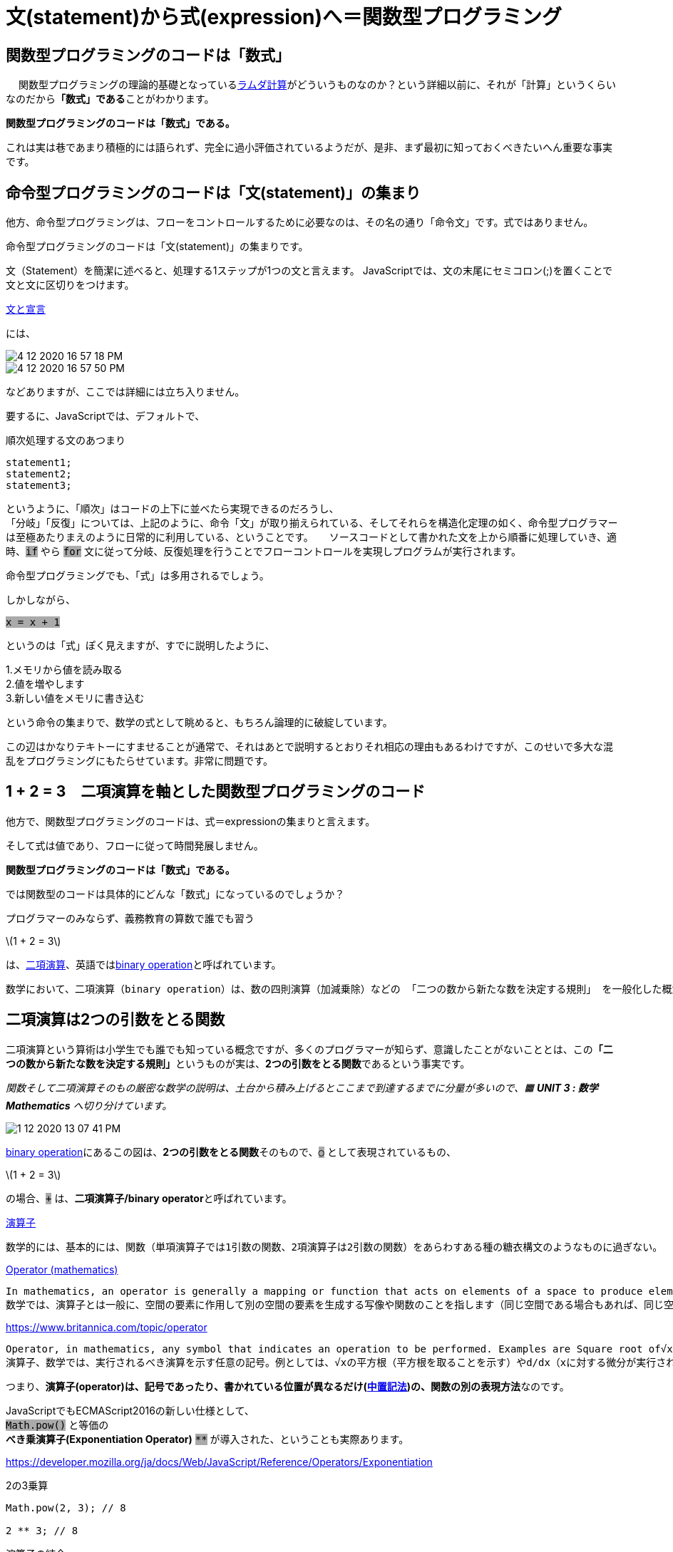 = 文(statement)から式(expression)へ＝関数型プログラミング
ifndef::stem[:stem: latexmath]
ifndef::imagesdir[:imagesdir: ../img/]
ifndef::source-highlighter[:source-highlighter: highlightjs]
ifndef::highlightjs-theme:[:highlightjs-theme: tomorrow-night]
ifndef::icons[:icons: font]

++++
<style type="text/css">
p >code {background-color: #aaaaaa};　
td >code {background-color: #aaaaaa};
</style>
++++

== 関数型プログラミングのコードは「数式」
　
関数型プログラミングの理論的基礎となっているlink:https://ja.wikipedia.org/wiki/%E3%83%A9%E3%83%A0%E3%83%80%E8%A8%88%E7%AE%97[ラムダ計算]がどういうものなのか？という詳細以前に、それが「計算」というくらいなのだから**「数式」である**ことがわかります。

**関数型プログラミングのコードは「数式」である。**

これは実は巷であまり積極的には語られず、完全に過小評価されているようだが、是非、まず最初に知っておくべきたいへん重要な事実です。

== 命令型プログラミングのコードは「文(statement)」の集まり

他方、命令型プログラミングは、フローをコントロールするために必要なのは、その名の通り「命令文」です。式ではありません。

命令型プログラミングのコードは「文(statement)」の集まりです。

文（Statement）を簡潔に述べると、処理する1ステップが1つの文と言えます。 JavaScriptでは、文の末尾にセミコロン(;)を置くことで文と文に区切りをつけます。

link:https://developer.mozilla.org/ja/docs/Web/JavaScript/Reference/Statements[文と宣言]

には、

image::4-12-2020-16-57-18-PM.png[]

image::4-12-2020-16-57-50-PM.png[]

などありますが、ここでは詳細には立ち入りません。

要するに、JavaScriptでは、デフォルトで、 +

[source,js]
.順次処理する文のあつまり
----
statement1;
statement2;
statement3;
----

というように、「順次」はコードの上下に並べたら実現できるのだろうし、 +
「分岐」「反復」については、上記のように、命令「文」が取り揃えられている、そしてそれらを構造化定理の如く、命令型プログラマーは至極あたりまえのように日常的に利用している、ということです。
　
ソースコードとして書かれた文を上から順番に処理していき、適時、`if` やら `for` 文に従って分岐、反復処理を行うことでフローコントロールを実現しプログラムが実行されます。

命令型プログラミングでも、「式」は多用されるでしょう。

しかしながら、

`x = x + 1`

というのは「式」ぽく見えますが、すでに説明したように、

1.メモリから値を読み取る +
2.値を増やします +
3.新しい値をメモリに書き込む

という命令の集まりで、数学の式として眺めると、もちろん論理的に破綻しています。

この辺はかなりテキトーにすませることが通常で、それはあとで説明するとおりそれ相応の理由もあるわけですが、このせいで多大な混乱をプログラミングにもたらせています。非常に問題です。


== 1 + 2 = 3　二項演算を軸とした関数型プログラミングのコード

他方で、関数型プログラミングのコードは、式＝expressionの集まりと言えます。

そして式は値であり、フローに従って時間発展しません。

**関数型プログラミングのコードは「数式」である。**

では関数型のコードは具体的にどんな「数式」になっているのでしょうか？



プログラマーのみならず、義務教育の算数で誰でも習う

stem:[1 + 2 = 3]

は、link:https://ja.wikipedia.org/wiki/%E4%BA%8C%E9%A0%85%E6%BC%94%E7%AE%97[二項演算]、英語ではlink:https://en.wikipedia.org/wiki/Binary_operation[binary operation]と呼ばれています。

 数学において、二項演算（binary operation）は、数の四則演算（加減乗除）などの 「二つの数から新たな数を決定する規則」 を一般化した概念である。

== 二項演算は2つの引数をとる関数

二項演算という算術は小学生でも誰でも知っている概念ですが、多くのプログラマーが知らず、意識したことがないこととは、この**「二つの数から新たな数を決定する規則」**というものが実は、**2つの引数をとる関数**であるという事実です。

_関数そして二項演算そのもの厳密な数学の説明は、土台から積み上げるとここまで到達するまでに分量が多いので、🟧 **UNIT 3 : 数学 Mathematics** へ切り分けています。_

image::1-12-2020-13-07-41-PM.png[]

link:https://en.wikipedia.org/wiki/Binary_operation[binary operation]にあるこの図は、**2つの引数をとる関数**そのもので、`○` として表現されているもの、

stem:[1 + 2 = 3]

の場合、`+` は、**二項演算子/binary operator**と呼ばれています。

link:https://ja.wikipedia.org/wiki/%E6%BC%94%E7%AE%97%E5%AD%90[演算子]

 数学的には、基本的には、関数（単項演算子では1引数の関数、2項演算子は2引数の関数）をあらわすある種の糖衣構文のようなものに過ぎない。

link:https://en.wikipedia.org/wiki/Operator_(mathematics)[Operator (mathematics)]

 In mathematics, an operator is generally a mapping or function that acts on elements of a space to produce elements of another space (possibly the same space, sometimes required to be the same space). There is no general definition of an operator, but the term is often used in place of function when the domain is a set of functions or other structured objects. +
 数学では、演算子とは一般に、空間の要素に作用して別の空間の要素を生成する写像や関数のことを指します（同じ空間である場合もあれば、同じ空間であることが要求される場合もあります）。演算子の一般的な定義はありませんが、ドメインが関数やその他の構造化されたオブジェクトの集合である場合、関数の代わりにこの用語がよく使われます。

https://www.britannica.com/topic/operator

 Operator, in mathematics, any symbol that indicates an operation to be performed. Examples are Square root of√x (which indicates the square root is to be taken) and d/dx (which indicates differentiation with respect to x is to be performed). An operator may be regarded as a function, transformation, or map, in the sense that it associates or “maps” elements from one set to elements from another set. +
 演算子、数学では、実行されるべき演算を示す任意の記号。例としては、√xの平方根（平方根を取ることを示す）やd/dx（xに対する微分が実行されることを示す）などがある。演算子は、ある集合の要素を別の集合の要素に関連付ける、または「写像」するという意味で、関数、変換、または写像とみなされることがある。

つまり、**演算子(operator)は、記号であったり、書かれている位置が異なるだけ(link:https://ja.wikipedia.org/wiki/%E4%B8%AD%E7%BD%AE%E8%A8%98%E6%B3%95[中置記法])の、関数の別の表現方法**なのです。

JavaScriptでもECMAScript2016の新しい仕様として、 +
`Math.pow()` と等価の +
**べき乗演算子(Exponentiation Operator)** `**`
が導入された、ということも実際あります。

https://developer.mozilla.org/ja/docs/Web/JavaScript/Reference/Operators/Exponentiation


[source,js]
.2の3乗算
----
Math.pow(2, 3); // 8

2 ** 3; // 8
----

[source,js]
.演算子の結合
----
2 ** 3 ** 2   // 512
2 ** (3 ** 2) // 512
(2 ** 3) ** 2 // 64
----

べき乗演算子(Exponentiation Operator) `**` の記法をみると、`Math.pow()` 関数を使うよりかは、どうもこちらのほうが簡潔にコードが書けてしまい、意味もわかりやすく、結合順序も容易にコントロールできそうなことが感じられます。

== 関数をf(x)とする記法はBestではない

今これとは逆に、既存の足し算の演算子である `+` という二項演算子を、2引数の関数 `plus` に変換する作業をしてみましょう。

[source,js]
.plus関数の定義
----
    const plus = (a, b) => a + b;
----

[source,js]
.plus関数をつかう
----
    console.log(
      1 + 2
    ); // 3

    console.log(
      plus(1, 2)
    ); // 3
----

`+` 演算子の代わりに `plus` 関数を1つだけ使う分には、まあさほど問題はないように見えます。

[source,js]
.plus関数をもっとつかう
----
    console.log(
      1 + 2 + 3 + 4
    ); // 10

    console.log(
      plus(plus(plus(1, 2), 3), 4)
    ); // 10
----

しかし、我々が算数の授業で慣れ親しんでいる至極単純な数式 `1 + 2 + 3 + 4` では、JavaScriptで一般的な関数の書き方をするとネストしてしまい酷いことになっています。

とりあえずここでわかることは、おそらく中学校の数学の授業で習った関数表記、

stem:[f(x)]

あるいは、JavaScriptプログラミングで一般的な記法、

image::6-7-2020-21-26-22-PM.png[]
`f(x)` は、けしてBestではない、ということです。

むしろ二項演算が連鎖する局面、それは実際、特に関数型プログラミングではめちゃくちゃ多くなるわけですが、その際はネストしまくってメンテナンスが極めて困難になり収集がつかなくなるので有害であり避けるべきです。

== ユーザ定義が可能な演算子

純粋関数型言語のHaskellでは流石にこの辺はよくわかっていて、二項演算子を前置形式の関数にできたり、その逆が自由に、臨機応変に可能です。

中置演算子 を `()` で囲むことで、前置形式の関数として記述できます。

[source,js]
.(Haskell) 加算
----
Prelude> 3 + 2
5

Prelude> (+) 3 2
5
----

前置形式の関数を ``(backquote)` で囲むことで、中置演算子として記述できます。

[source,js]
.(Haskell) 除算の余りを求めるmod関数
----
Prelude> mod 3 2
1

Prelude> 3 `mod` 2
1
----

このようにHaskellでは、関数を中置演算子にかんたんに変換できることもふくめ、任意の記号を使った演算子のユーザ定義が可能です。

プログラミング界隈では一般に、link:https://ja.wikipedia.org/wiki/%E5%88%A9%E7%94%A8%E8%80%85%E5%AE%9A%E7%BE%A9%E6%BC%94%E7%AE%97%E5%AD%90[ユーザ定義演算子]やlink:https://en.wikipedia.org/wiki/Operator_overloading[演算子のオーバーロード]とも呼ばれています。

これはすでに説明したとおり、関数型プログラミングでは極めて重要なのですが、非常に残念なことに**JavaScriptでは演算子をユーザ定義できるような機能が存在していません。**

当然の帰結として、巷にあふれるJavaScriptの関数型のコードは、Haskellプログラマーが書く簡潔なコード、つまり自由自在に二項演算子＝中置演算子を駆使しているようなコードと比較すると、回りくどく見にくいコードに仕上がっています。

個人的には「それは仕様なので仕方ない」とは済ませず、本書ではそのようなコードは受容しない、ということで、JavaScriptでも演算子のユーザ定義をできるように簡単なハックをします。

== オブジェクト指向と二項演算の意外な関係性

ここで、オブジェクト指向です。

JavaScriptはオブジェクト指向と関数型のハイブリッド言語です。


[TIP]
.JavaScriptがオブジェクト指向と関数型のハイブリッド言語になった歴史的経緯
====
JavaScriptの生みの親であるlink:https://ja.wikipedia.org/wiki/%E3%83%96%E3%83%AC%E3%83%B3%E3%83%80%E3%83%B3%E3%83%BB%E3%82%A2%E3%82%A4%E3%82%AF[ブレンダン・アイク(Brendan Eich)]はlink:https://brendaneich.com/2008/04/popularity/[ご自身のブログポスト]には、_Nick Thompson had turned me on to link:http://mitpress.mit.edu/sicp/[SICP]._ など、その他にも関数型言語についての記載があります。

本書でも後で引用することになるSICP(link:https://ja.wikipedia.org/wiki/%E8%A8%88%E7%AE%97%E6%A9%9F%E3%83%97%E3%83%AD%E3%82%B0%E3%83%A9%E3%83%A0%E3%81%AE%E6%A7%8B%E9%80%A0%E3%81%A8%E8%A7%A3%E9%87%88[計算機プログラムの構造と解釈])は関数型プログラミングの古典的な名著であり、彼はその本でも使われているSchemeという関数型言語のプログラマーでした。

NetscapeNavigatorブラウザに組み込むスクリプト言語の開発者としてNetscape社にリクルートされた彼は、Schemeをスクリプト言語として採用する、という約束だったのですが、入社当時、新進気鋭のJavaというオブジェクト指向言語の人気の高まりの影響で会社のマーケティング上の理由から上司に、スクリプト言語は「Javaのように見える」必要があると命令されました。

結果、彼が開発したブラウザスクリプト言語はJavaっぽいネーミングとなり、Javaっぽいオブジェクト指向と、Schemeぽいファーストクラスの関数を備えた関数型のハイブリッドとなったのです。
====

JavaScriptオブジェクトには、例にもれず、メソッドと呼ばれるオブジェクトに組み込まれている関数があります。

メソッドの中には引数を取るものがあります。例えば

link:https://developer.mozilla.org/ja/docs/Web/JavaScript/Reference/Global_Objects/String/concat[String.prototype.concat()]

[source,js]
.String.concatメソッド 文字列の接続
----
  console.log(
    "ab".concat("c")
  );　// abc
----

これはご覧のとおり、String `"ab"` と `"c"` を接続する関数なので、

[source,js]
."ab" + "c" = "abc" 文字列の接続
----
  console.log(
    "ab" + "c"
  ); // abc
----

と同じ意味です。そしてよく見比べてみると、

`.concat` メソッドがちょうど `+` 演算子と同じ位置で対応していて、中置の演算子として機能しています。

つまり、これは文字列同士を接続する**二項演算**にほかならず、実は、1引数をとるメソッドは、すべて

**オブジェクトの値　<メソッド>　(その引数)**

という形式の二項演算になっています。


JavaScriptのメソッドは、都合の良いことに、連想配列の形式でも表現できるので、
[source,js]
.String.concatメソッド 文字列の接続
----
  console.log(
    "ab".concat("c")
  ); // abc

  console.log(
    "ab"[`concat`]("c")
  ); // abc
----

と書き換えたならば、オブジェクト指向っぽさは消え失せ、Haskellの二項演算の中置演算子ぽい表記になっていることに気が付きます。

[source,js]
.(Haskell) 除算の余りを求めるmod関数
----
Prelude> mod 3 2
1

Prelude> 3 `mod` 2
1
----

更に、都合のよいことに、JavaScriptの既存のオブジェクトのメソッドは
link:https://developer.mozilla.org/ja/docs/Web/JavaScript/Reference/Global_Objects/Object/defineProperty[Object.defineProperty()]で簡単に拡張できます。

ということで、任意の型(type)＝集合(set)＝オブジェクト(object)(_🟧 **UNIT 3 : 数学 Mathematics**参照_)に紐づいている二項演算の中置演算子を、任意の文字列(記号もOK！)でユーザ定義できる関数を以下のとおり用意してやることができるでしょう。

[source,js]
.JavaScript演算子のユーザ定義のための関数
----
  const customOperator = op => f => set =>
      Object.defineProperty(set, op, {
        value: function (a) {
          return f(a)(this);
        }
      });//returns new set/object
----

[source,js]
.TypeScript演算子のユーザ定義のための関数
----
  const customOperator =
    (op: string) =>
      (f: Function) =>
        (set: Object) =>
          Object.defineProperty(set, op, {
            value: function (a: unknown) {
              return f(a)(this);
            }
          });//returns new set/object
----

`this` はオブジェクト指向言語としてのJavaScriptへ混入された混乱とバグの原因なのですが、本書では扱うのはこれっきりで、このJavaScriptのオブジェクト指向としてのドット記法を利用したハック関数のなかに押し込めてしまいます。

[source,js]
.JavaScript演算子のユーザ定義の例 +(プラス)演算子の再発明
----
 //カリー化した　plus 高階関数
    const plus =
      b =>
        a => a + b;
　// plus関数の挙動の確認
    console.log(
      plus(2)(1)
    ); // 3
　// `+` 演算子をユーザ定義　plus関数の定義域としてNumberプロトタイプ集合へ紐付ける
    customOperator(`+`)
      (plus)
      (Number.prototype);

    console.log(
        (1)[`+`](2)
    );　// 3
----

JavaScriptであっても、

`plus` など自由に定義した関数から
[.lead]
(1)[\`+`](2)

と　`+` など、記号を含む自由な文字列で中置演算子をユーザ定義できるようになりました。

_カリー化したplus高階関数、関数の定義域、集合、などについては、🟧 **UNIT 3 : 数学 Mathematics**参照_

さて、ここまでで +
二項演算の演算子は実は、2引数をとる関数のことで、相互に変換可能である、ことを確認しました。

image::1-12-2020-20-50-38-PM.png[]

さらにJavaScriptで二項演算子を自由に定義可能が可能であることを確認しました。


== 関数(function)=値(value)

image::1-12-2020-10-23-16-AM.png[]

関数型プログラミングが可能な言語では、関数(function)はlink:https://ja.wikipedia.org/wiki/%E7%AC%AC%E4%B8%80%E7%B4%9A%E9%96%A2%E6%95%B0[第一級関数]/link:https://ja.wikipedia.org/wiki/%E7%AC%AC%E4%B8%80%E7%B4%9A%E3%82%AA%E3%83%96%E3%82%B8%E3%82%A7%E3%82%AF%E3%83%88[第一級オブジェクト](link:https://en.wikipedia.org/wiki/First-class_function[first-class function])となっていて、値(value)として自由自在に取り回せます。

== 式(expresssion)=値(value)

式(expresssion)=値(value)です。

== 二項演算を軸とした関数型プログラミングのコードの全体像

image:1-12-2020-07-38-22-AM.png[]


そして、関数も式を構成する値になるので、
　　
image::1-12-2020-09-15-55-AM.png[]

3要素に値か関数か2択なので、2の3乗で全部で8通りのパターンがあるわけですが、主に使い倒すのは上記の4パターンだけです。

残りの4パターン、たとえば、

image::1-12-2020-09-23-48-AM.png[]

などは、利用の可能性を排除するわけではありませんが、上記の4パターンがかなり強力で汎用的なので、ほぼほぼこれらを使い倒すことになります。


== 式(expression)＝値(value)/関数(function)が再び式の要素になる=関数型コード

**式(expression)＝値(value)/関数(function)が再び式の要素になる**

それが関数型プログラミングのコードであり、**関数型プログラミングの定義と考えて良い**でしょう。

そして、式の値をまた別の式に投入していくと、式と式との間に依存関係が構築されていきます。

小1の算数では、こういう算術を習いました。

image::1-12-2020-11-20-54-AM.png[]

これは先程の図法に描き直すと、

image::1-12-2020-10-57-49-AM.png[]

これは次の式とおなじにできる。

image::1-12-2020-10-59-33-AM.png[]


別の重要なパターンを示すと

image::1-12-2020-11-01-43-AM.png[]

これは次の式とおなじにできる。

image::1-12-2020-11-02-17-AM.png[]


もちろん、

image::1-12-2020-10-23-16-AM.png[]

なので、

image::1-12-2020-11-05-33-AM.png[]

という式の連鎖は、

image::1-12-2020-11-10-10-AM.png[]

となります。





